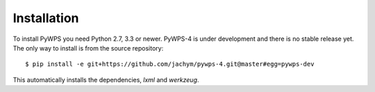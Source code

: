 ============
Installation
============

To install PyWPS you need Python 2.7, 3.3 or newer. PyWPS-4 is under
development and there is no stable release yet. The only way to install
is from the source repository::

    $ pip install -e git+https://github.com/jachym/pywps-4.git@master#egg=pywps-dev

This automatically installs the dependencies, `lxml` and `werkzeug`.
